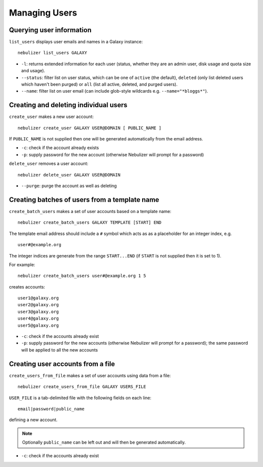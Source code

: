 ==============
Managing Users
==============

Querying user information
-------------------------

``list_users`` displays user emails and names in a Galaxy
instance:

::

   nebulizer list_users GALAXY

* ``-l``: returns extended information for each user (status,
  whether they are an admin user, disk usage and quota size
  and usage).
* ``--status``: filter list on user status, which can be one of
  ``active`` (the default), ``deleted`` (only list deleted
  users which haven't been purged) or ``all`` (list all active,
  deleted, and purged users).
* ``--name``: filter list on user email (can include glob-style
  wildcards e.g. ``--name="*bloggs*"``).

Creating and deleting individual users
--------------------------------------

``create_user`` makes a new user account:

::

   nebulizer create_user GALAXY USER@DOMAIN [ PUBLIC_NAME ]

If ``PUBLIC_NAME`` is not supplied then one will be
generated automatically from the email address.
   
* ``-c``: check if the account already exists
* ``-p``: supply password for the new account
  (otherwise Nebulizer will prompt for a password)

``delete_user`` removes a user account:

::

   nebulizer delete_user GALAXY USER@DOMAIN

* ``--purge``: purge the account as well as deleting

Creating batches of users from a template name
----------------------------------------------

``create_batch_users`` makes a set of user accounts
based on a template name:

::

   nebulizer create_batch_users GALAXY TEMPLATE [START] END

The template email address should include a ``#`` symbol
which acts as as a placeholder for an integer index, e.g.

::

   user#@example.org

The integer indices are generate from the range
``START...END`` (if ``START`` is not supplied then it is
set to 1).

For example:

::

   nebulizer create_batch_users user#@example.org 1 5

creates accounts:

::

   user1@galaxy.org
   user2@galaxy.org
   user3@galaxy.org
   user4@galaxy.org
   user5@galaxy.org

* ``-c``: check if the accounts already exist
* ``-p``: supply password for the new accounts
  (otherwise Nebulizer will prompt for a password);
  the same password will be applied to all the
  new accounts

Creating user accounts from a file
----------------------------------

``create_users_from_file`` makes a set of user accounts
using data from a file:

::
   
   nebulizer create_users_from_file GALAXY USERS_FILE

``USER_FILE`` is a tab-delimited file with the following
fields on each line:

::

   email|password|public_name

defining a new account.

.. note::

   Optionally ``public_name`` can be left out and will
   then be generated automatically.

* ``-c``: check if the accounts already exist
